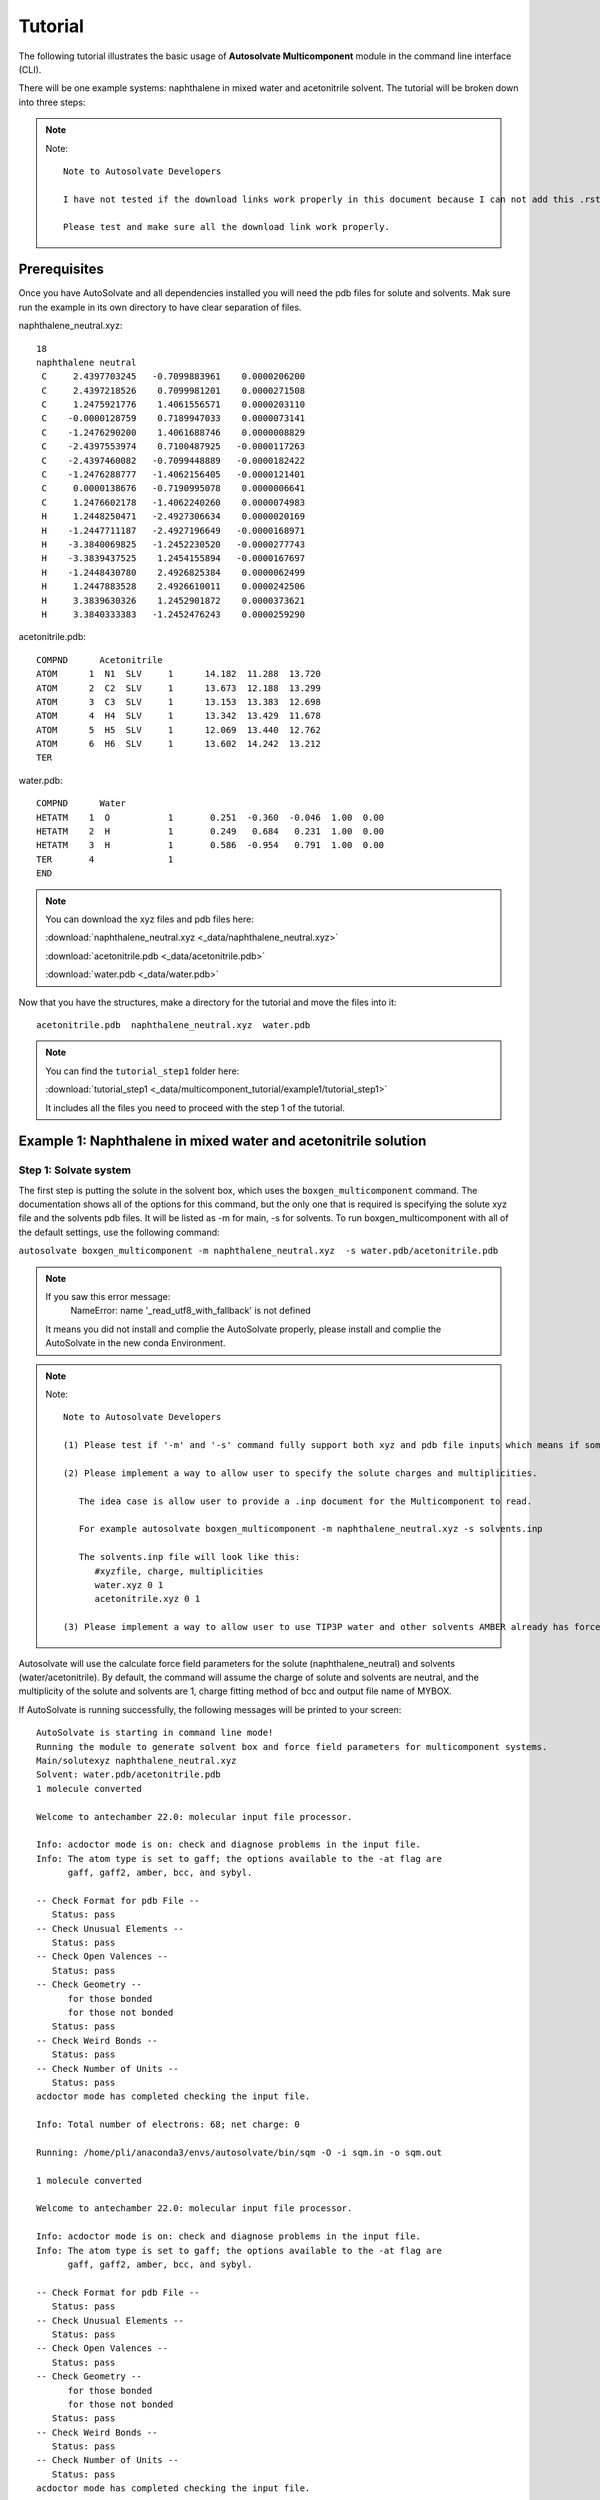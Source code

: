 Tutorial
=============================
The following tutorial illustrates the basic usage of **Autosolvate Multicomponent** module in the command line interface (CLI).

There will be one example systems: naphthalene in mixed water and acetonitrile solvent. The tutorial will be broken down into three steps:

.. note::   

   Note::

      Note to Autosolvate Developers

      I have not tested if the download links work properly in this document because I can not add this .rst file to https://autosolvate.readthedocs.io/en/latest/. 

      Please test and make sure all the download link work properly.



Prerequisites
-------------------------------------------
Once you have AutoSolvate and all dependencies installed you will need the pdb files for solute and solvents. Mak sure run the example in its own directory to have clear separation of files.

.. image:: _images/tutorial4_1.jpg
   :width: 400

naphthalene_neutral.xyz:
::

    18
    naphthalene neutral
     C     2.4397703245   -0.7099883961    0.0000206200
     C     2.4397218526    0.7099981201    0.0000271508
     C     1.2475921776    1.4061556571    0.0000203110
     C    -0.0000128759    0.7189947033    0.0000073141
     C    -1.2476290200    1.4061688746    0.0000008829
     C    -2.4397553974    0.7100487925   -0.0000117263
     C    -2.4397460082   -0.7099448889   -0.0000182422
     C    -1.2476288777   -1.4062156405   -0.0000121401
     C     0.0000138676   -0.7190995078    0.0000006641
     C     1.2476602178   -1.4062240260    0.0000074983
     H     1.2448250471   -2.4927306634    0.0000020169
     H    -1.2447711187   -2.4927196649   -0.0000168971
     H    -3.3840069825   -1.2452230520   -0.0000277743
     H    -3.3839437525    1.2454155894   -0.0000167697
     H    -1.2448430780    2.4926825384    0.0000062499
     H     1.2447883528    2.4926610011    0.0000242506
     H     3.3839630326    1.2452901872    0.0000373621
     H     3.3840333383   -1.2452476243    0.0000259290


.. image:: _images/tutorial5_1.png
   :width: 300


acetonitrile.pdb:
::
   COMPND      Acetonitrile
   ATOM      1  N1  SLV     1      14.182  11.288  13.720
   ATOM      2  C2  SLV     1      13.673  12.188  13.299
   ATOM      3  C3  SLV     1      13.153  13.383  12.698
   ATOM      4  H4  SLV     1      13.342  13.429  11.678
   ATOM      5  H5  SLV     1      12.069  13.440  12.762
   ATOM      6  H6  SLV     1      13.602  14.242  13.212
   TER 


.. image:: _images/tutorial5_2.png
   :width: 300

water.pdb:
:: 

  COMPND      Water
  HETATM    1  O           1       0.251  -0.360  -0.046  1.00  0.00
  HETATM    2  H           1       0.249   0.684   0.231  1.00  0.00
  HETATM    3  H           1       0.586  -0.954   0.791  1.00  0.00
  TER       4              1 
  END   

.. note::

  You can download the xyz files and pdb files here:

  :download:`naphthalene_neutral.xyz <_data/naphthalene_neutral.xyz>`  
  
  :download:`acetonitrile.pdb <_data/acetonitrile.pdb>`   
  
  :download:`water.pdb <_data/water.pdb>`   

Now that you have the structures, make a directory for the tutorial and move the files into it:: 
   
   acetonitrile.pdb  naphthalene_neutral.xyz  water.pdb

.. note::

   You can find the ``tutorial_step1`` folder here: 

   :download:`tutorial_step1 <_data/multicomponent_tutorial/example1/tutorial_step1>`  

   It includes all the files you need to proceed with the step 1 of the tutorial. 

Example 1: Naphthalene in mixed water and acetonitrile solution
-----------------------------------------------------------------------

Step 1: Solvate system
~~~~~~~~~~~~~~~~~~~~~~~~~~~~~~~~~~~~~~~~~~~~~~~~~~~~~~~~~~~~~~~~~~~~~~~

The first step is putting the solute in the solvent box, which uses the ``boxgen_multicomponent`` command. The documentation shows all of the options for this command, but the only one that is required is specifying the solute xyz file and the solvents pdb files. It will be listed as -m for main, -s for solvents. To run boxgen_multicomponent with all of the default settings, use the following command:

``autosolvate boxgen_multicomponent -m naphthalene_neutral.xyz  -s water.pdb/acetonitrile.pdb``

.. note::
   If you saw this error message:
      NameError: name '_read_utf8_with_fallback' is not defined

   It means you did not install and complie the AutoSolvate properly, please install and complie the AutoSolvate in the new conda Environment. 

.. note::
   
   Note::
      
      Note to Autosolvate Developers

      (1) Please test if '-m' and '-s' command fully support both xyz and pdb file inputs which means if someone provides xyz file, the Multicomponent module will convert the xyz file into pdb file using openbable. 

      (2) Please implement a way to allow user to specify the solute charges and multiplicities. 
      
         The idea case is allow user to provide a .inp document for the Multicomponent to read. 

         For example autosolvate boxgen_multicomponent -m naphthalene_neutral.xyz -s solvents.inp 

         The solvents.inp file will look like this: 
            #xyzfile, charge, multiplicities
            water.xyz 0 1 
            acetonitrile.xyz 0 1 

      (3) Please implement a way to allow user to use TIP3P water and other solvents AMBER already has force field parameters for. 

Autosolvate will use the calculate force field parameters for the solute (naphthalene_neutral) and solvents (water/acetonitrile). By default, the command will assume the charge of solute and solvents are neutral, and the multiplicity of the solute and solvents are 1, charge fitting method of bcc and output file name of MYBOX. 

If AutoSolvate is running successfully, the following messages will be printed to your screen::

   AutoSolvate is starting in command line mode!
   Running the module to generate solvent box and force field parameters for multicomponent systems.
   Main/solutexyz naphthalene_neutral.xyz
   Solvent: water.pdb/acetonitrile.pdb
   1 molecule converted

   Welcome to antechamber 22.0: molecular input file processor.

   Info: acdoctor mode is on: check and diagnose problems in the input file.
   Info: The atom type is set to gaff; the options available to the -at flag are
         gaff, gaff2, amber, bcc, and sybyl.

   -- Check Format for pdb File --
      Status: pass
   -- Check Unusual Elements --
      Status: pass
   -- Check Open Valences --
      Status: pass
   -- Check Geometry --
         for those bonded   
         for those not bonded   
      Status: pass
   -- Check Weird Bonds --
      Status: pass
   -- Check Number of Units --
      Status: pass
   acdoctor mode has completed checking the input file.

   Info: Total number of electrons: 68; net charge: 0

   Running: /home/pli/anaconda3/envs/autosolvate/bin/sqm -O -i sqm.in -o sqm.out

   1 molecule converted

   Welcome to antechamber 22.0: molecular input file processor.

   Info: acdoctor mode is on: check and diagnose problems in the input file.
   Info: The atom type is set to gaff; the options available to the -at flag are
         gaff, gaff2, amber, bcc, and sybyl.

   -- Check Format for pdb File --
      Status: pass
   -- Check Unusual Elements --
      Status: pass
   -- Check Open Valences --
      Status: pass
   -- Check Geometry --
         for those bonded   
         for those not bonded   
      Status: pass
   -- Check Weird Bonds --
      Status: pass
   -- Check Number of Units --
      Status: pass
   acdoctor mode has completed checking the input file.

   Info: Total number of electrons: 10; net charge: 0

   Running: /home/pli/anaconda3/envs/autosolvate/bin/sqm -O -i sqm.in -o sqm.out

   1 molecule converted

   Welcome to antechamber 22.0: molecular input file processor.

   Info: acdoctor mode is on: check and diagnose problems in the input file.
   Info: The atom type is set to gaff; the options available to the -at flag are
         gaff, gaff2, amber, bcc, and sybyl.

   -- Check Format for pdb File --
      Status: pass
   -- Check Unusual Elements --
      Status: pass
   -- Check Open Valences --
      Status: pass
   -- Check Geometry --
         for those bonded   
         for those not bonded   
      Status: pass
   -- Check Weird Bonds --
      Status: pass
   -- Check Number of Units --
      Status: pass
   acdoctor mode has completed checking the input file.

   Info: Total number of electrons: 22; net charge: 0

   Running: /home/pli/anaconda3/envs/autosolvate/bin/sqm -O -i sqm.in -o sqm.out


Additionally, you should now have the following files in your directory::

   acetonitrile.frcmod        leap_acetonitrile.log         naphthalene_neutral.mol2
   acetonitrile.inpcrd        leap.log                      naphthalene_neutral.pdb
   acetonitrile.lib           leap_MYBOX.cmd                naphthalene_neutral.prmtop
   acetonitrile.mol2          leap_MYBOX.log                naphthalene_neutral.xyz
   acetonitrile.pdb           leap_naphthalene_neutral.cmd  sqm.in
   acetonitrile.prmtop        leap_naphthalene_neutral.log  sqm.out
   acetonitrile.xyz           leap_water.cmd                sqm.pdb
   ANTECHAMBER_AC.AC          leap_water.log                water.frcmod
   ANTECHAMBER_AC.AC0         MYBOX.inpcrd                  water.inpcrd
   ANTECHAMBER_AM1BCC.AC      MYBOX_packmol.inp             water.lib
   ANTECHAMBER_AM1BCC_PRE.AC  MYBOX_packmol.out             water.mol2
   ANTECHAMBER_BOND_TYPE.AC   MYBOX.pdb                     water.pdb
   ANTECHAMBER_BOND_TYPE.AC0  MYBOX.prmtop                  water.prmtop
   ATOMTYPE.INF               naphthalene_neutral.frcmod    water.xyz
   autosolvate.log            naphthalene_neutral.inpcrd
   leap_acetonitrile.cmd      naphthalene_neutral.lib


The three files that we care about for moving forward to the next step are the ones with the output prefix MYBOX (MYBOX.inpcrd, MYBOX.prmtop, MYBOX.pdb). The ``.inpcrd`` file contains the input coordinates, and the ``.prmtop`` file contains the Amber parameter topology. The ``.pdb`` file has the coordinates for the solvent box, so you want to check that both the solvent and the solute are there. The block below shows the first few lines of the ``.pdb`` file::

      CRYST1   56.000   56.000   56.000  90.00  90.00  90.00 P 1           1
      ATOM      1  C   NAP     1      29.440  26.290  27.000  1.00  0.00
      ATOM      2  C1  NAP     1      29.440  27.710  27.000  1.00  0.00
      ATOM      3  C2  NAP     1      28.248  28.406  27.000  1.00  0.00
      ATOM      4  C3  NAP     1      27.000  27.719  27.000  1.00  0.00
      ATOM      5  C4  NAP     1      25.752  28.406  27.000  1.00  0.00
      ATOM      6  C5  NAP     1      24.560  27.710  27.000  1.00  0.00
      ATOM      7  C6  NAP     1      24.560  26.290  27.000  1.00  0.00
      ATOM      8  C7  NAP     1      25.752  25.594  27.000  1.00  0.00
      ATOM      9  C8  NAP     1      27.000  26.281  27.000  1.00  0.00
      ATOM     10  C9  NAP     1      28.248  25.594  27.000  1.00  0.00
      ATOM     11  H   NAP     1      28.245  24.507  27.000  1.00  0.00
      ATOM     12  H1  NAP     1      25.755  24.507  27.000  1.00  0.00
      ATOM     13  H2  NAP     1      23.616  25.755  27.000  1.00  0.00
      ATOM     14  H3  NAP     1      23.616  28.245  27.000  1.00  0.00
      ATOM     15  H4  NAP     1      25.755  29.493  27.000  1.00  0.00
      ATOM     16  H5  NAP     1      28.245  29.493  27.000  1.00  0.00
      ATOM     17  H6  NAP     1      30.384  28.245  27.000  1.00  0.00
      ATOM     18  H7  NAP     1      30.384  25.755  27.000  1.00  0.00
      TER   
      ATOM     19  O   WAT     2      39.703  19.741  21.984  1.00  0.00
      ATOM     20  H   WAT     2      40.098  20.279  21.135  1.00  0.00
      ATOM     21  H1  WAT     2      40.367  19.860  22.827  1.00  0.00
      TER   
      ATOM     22  O   WAT     3      20.966  19.593   6.288  1.00  0.00
      ATOM     23  H   WAT     3      21.989  19.277   6.146  1.00  0.00
      ATOM     24  H1  WAT     3      20.652  20.188   5.444  1.00  0.00
      TER   
      ATOM     25  O   WAT     4      44.585  14.042  40.563  1.00  0.00
      ATOM     26  H   WAT     4      45.613  13.879  40.274  1.00  0.00
      ATOM     27  H1  WAT     4      43.936  13.439  39.945  1.00  0.00
      TER   
      ...
      ATOM    691  N1  ACE   214      41.425  23.650  23.309  1.00  0.00
      ATOM    692  C2  ACE   214      42.456  23.301  23.557  1.00  0.00
      ATOM    693  C3  ACE   214      43.757  22.737  23.780  1.00  0.00
      ATOM    694  H4  ACE   214      44.283  22.591  22.897  1.00  0.00
      ATOM    695  H5  ACE   214      44.400  23.397  24.358  1.00  0.00
      ATOM    696  H6  ACE   214      43.625  21.786  24.312  1.00  0.00
      TER   
      ATOM    697  N1  ACE   215      28.384  44.128  36.083  1.00  0.00
      ATOM    698  C2  ACE   215      27.683  44.880  35.648  1.00  0.00
      ATOM    699  C3  ACE   215      26.801  45.776  34.955  1.00  0.00
      ATOM    700  H4  ACE   215      26.042  45.276  34.453  1.00  0.00
      ATOM    701  H5  ACE   215      26.269  46.439  35.633  1.00  0.00
      ATOM    702  H6  ACE   215      27.403  46.366  34.253  1.00  0.00
      TER   
      ATOM    703  N1  ACE   216       7.103  33.721  29.910  1.00  0.00
      ATOM    704  C2  ACE   216       7.537  34.606  30.435  1.00  0.00
      ATOM    705  C3  ACE   216       7.991  35.828  31.036  1.00  0.00
      ATOM    706  H4  ACE   216       7.225  36.347  31.507  1.00  0.00
      ATOM    707  H5  ACE   216       8.711  35.654  31.832  1.00  0.00
      ATOM    708  H6  ACE   216       8.446  36.442  30.249  1.00  0.00
      TER
      ...


The pdb file format is as follows::

   COLUMN     DESCRIPTION
   ------     ----------------------------
   1-6       Record Name ("ATOM" indicates a line containing information about an atom, while "TER" marks the end of a chain of atoms.)
   7-11      Atom serial number (1)
   13-16     Atom name (Ex. "O", "H", "H1") 
   17        Alternate location indicator (optional, usually blank)
   18-20     Residue name (Ex. "WAT", "ACE")
   22        Chain identifier (optional, usually blank)
   23-26     Residue sequence number (1 for one naphthalene molecule, 2 for one water molecule, 214 for one acetonitrile molecule)
   27        Code for insertion of residues (optional, usually blank)
   31-38     X coordinate (29.440)
   39-46     Y coordinate (26.290)
   47-54     Z coordinate (27.000)
   55-60     Occupancy (1.00)
   61-66     Temperature factor or B-factor (default 0.00)
   77-78     Element symbol (right-justified, 'N') (left blank in our example files in the tutorial)

When you visualize ``MYBOX.pdb`` you should be able to see the mixed-solvent (water/acetonitrile) box containing the solute (naphthalene):

.. image:: _images/tutorial5_3.png
   :width: 600

With these three files (``MYBOX.inpcrd``, ``MYBOX.prmtop``, ``MYBOX.pdb``), we are ready to proceed to the next step!
 
.. note::   

   This example uses default settings for boxgen_multicomponent, but these can be changed or simply made explicit by using more flag options. For example, we can change the charge fitting method to bcc, give the output a more specific name, and explicitly define solvent, charge and multiplicity:

   ``autosolvate boxgen -m naphthalene_neutral.xyz -s water -c 0 -u 1 -g "bcc" -o nap_neutral``

   The semi-empirical charge fitting available through Amber performs well for closed-shell systems. However, it is not sufficient for open-shell systems, which will require the use of quantum chemistry charge fitting methods. The methods currently available are bcc fitting in Amber and RESP in Gaussian. RESP is the default setting.

.. note::   

   Note::

      Note to Autosolvate Developers

      There are many flags in startmulticomponent() not working. 

      -o, --output. Currently, we can not specify the output names. Please implement this feature and make sure it works. 

      -r, --srunuse. Not implemented at all 

      -e, --gaussianexe. Not sure if we need this flag. 

      -d, --gaussiandir. Not sure if we need this flag. 

      -a, --amberhome. Not sure if we need this flag 

      -l, --solventoff. MixtureBuilder() can read solvent.off file, I have not implmented and tested this flag 

      -p, --solventfrcmod Same as above. 

      -g --chargefitting. Currently only support bcc. Please implement RESP charge fitting method.


.. _tutstep2:

Step 2 Prerequisites
~~~~~~~~~~~~~~~~~~~~~~~~~~~~~~~~~~~~~~~~~~~

Before running the second step, I strongly suggest you make a new directory for the next step. Files generated in the first step might cause bugs in the second step.

You should the following files only in your directory:: 
   
   MYBOX.inpcrd  MYBOX.pdb  MYBOX.prmtop

.. note::

   You can find the ``tutorial_step2`` folder here: 

   :download:`tutorial_step2 <_data/multicomponent_tutorial/example1/tutorial_step2>`  

   It includes all the files you need to proceed with the step 2 of the tutorial. 


Step 2: MD Simulation
~~~~~~~~~~~~~~~~~~~~~~~~~~~~~~~~~~~~~~~~~~~

The second step is running molecular dynamics, which includes equilibration and production time. For this tutorial, we will run a very fast demonstration just to see how the mdrun command works.

.. note::

   'autosolvate mdrun' command uses TeraChem. Make sure you have TeraChem installed and module loaded.

   Load your TeraChem module with the following command: 
      module load TeraChem/mpich2  (replace the TeraChem path with your local TeraChem path) 

.. note::
   
   Note::

      Note for AutoSolvate Developers

      It seems the autosolvate mdrun command will not work if you use nohup. 

      Please test and try to fix this issue. 


To do a short example run of QM/MM use the following command:

``autosolvate mdrun -f MYBOX -q 0 -u 1 -t 300 -p 1 -m 10000 -n 10000 -o 10 -s 10 -l 25 -r``
  
The mdrun command has several more options than the previous one, but the only required options are filename, charge, and multiplicity (the first three in the command above). Note that this command will run both MM and QMMM. By default, the calculations will proceed in the order MM min > MM heat > MM NPT > QMMM min > QMMM heat > QMMM NVT. Any of these can be skipped by setting the number of steps to 0 ( -m, -n, -l, -o, -s). If you computer does not use srun, please remove the ``-r`` in the above command. Currently only TeraChem is supported for the QMMM step.

.. note::
   The ``-r`` option should be used only if you run AutoSolvate on a computer cluster with the `Slurm Workload Manager <https://slurm.schedmd.com/>`_. In that case, the command ``srun`` will be prepended to all commands to run MD simulation.

   If you use a desktop or laptop, it is highly likely that you don't have Slurm Workload Manaer, and you don't need the ``-r`` option.

   If you use AutoSolvate on a computer cluster with other type of Workload managers like `SGE, Torque <https://en.wikipedia.org/wiki/TORQUE>`_, or `PBS <https://en.wikipedia.org/wiki/Portable_Batch_System>`_, the ``-r`` option won't work either.

   For more explanations about the ``-r`` option, please see :ref:`this warning message <roption>`. 


If AutoSolvate is running successfully, the following messages will be printed to your screen::

   AutoSolvate is starting in command line mode!
   Running the module to automatically run MD simulations of solvated structure.
   Filename: MYBOX
   Charge: 0
   Spinmultiplicity: 1
   Temperature in K: 300
   Pressure in bar: 1
   Steps MM heat: 10000
   Steps MM NPT: 10000
   Steps QMMM heat: 10
   Steps QMMM NPT: 10
   Steps QMMM min: 25
   using srun
   MM Energy minimization
   MM Heating
   MM NPT equilibration
   QMMM Energy minimization
   QMMM Heating
   QMMM NVT Run
  
Additionally, these files should all be in your directory now::
 
   autosolvate.log  MYBOX-heat.netcdf      qmmmheat.out
   inpfile.xyz      MYBOX.inpcrd           qmmmmin.in
   mmheat.in        MYBOX-mmnpt.netcdf     qmmmmin.info
   mmheat.info      MYBOX.pdb              qmmmmin.out
   mmheat.out       MYBOX.prmtop           qmmm.ncrst
   mmmin.in         MYBOX-qmmmheat.netcdf  qmmmnve.in
   mmmin.info       MYBOX-qmmmmin.netcdf   qmmmnvt.in
   mmmin.out        MYBOX-qmmmnvt.netcdf   qmmmnvt.info
   mm.ncrst         old.tc_job.dat         qmmmnvt.out
   mmnpt.in         old.tc_job.inp         qmmm_region.pdb
   mmnpt.info       ptchrg.xyz             scr
   mmnpt.out        qmmmheat.in            tc_job.tpl
   mmnve.in         qmmmheat.info          tc_job.tpl.bak

Once everything has finished, the main output is the QM/MM trajectory ``MYBOX-qmmmnvt.netcdf``. When you have this file, you can move on to the next step!


.. warning::

   Longer MM and QM/MM steps are necessary to reach equilibration, and the default settings are more appropriate than what is used here for a production run. 

The default mdrun will have the following settings:

+-----------+-----------------------+------------+
| MD step   | default settings      |flag        |
+===========+=======================+============+
| MM min    |300 K, 1 bar           |   -t, -p   |
+-----------+-----------------------+------------+  
| MM heat   |10000 steps            |   -m       |
+-----------+-----------------------+------------+  
| MM NPT    |300000 steps           |   -n       |
+-----------+-----------------------+------------+  
| QMMM      |0, 1, b3lyp            |-q, -u, -k  | 
+-----------+-----------------------+------------+  
| QMMM min  |250 steps              |   -l       |
+-----------+-----------------------+------------+  
| QMMM heat |1000 steps             |   -o       |
+-----------+-----------------------+------------+  
| QMMM NVT  |10000 steps            |   -s       |
+-----------+-----------------------+------------+  

.. warning::

    Some simulation parameters cannot be currently set by the user, for example: 

        * simulation time step
        * integrator type
        * nonbonded cutoff
        * thermostat type
        * Langevin collision frequency
        * barostat type
        * pressure relaxation time
        * frequency of trajectory writing

When you are ready to do a production run and want to use all of these defaults, you can use the dry run option to generate the input files without running them to make sure that everything looks right: 

``autosolvate mdrun -f MYBOX -q 0 -u 1 -d``
  
If AutoSolvate is running successfully, the following messages will be printed to your screen::

   AutoSolvate is starting in command line mode!
   Running the module to automatically run MD simulations of solvated structure.
   Filename: MYBOX
   Charge: 0
   Spinmultiplicity: 1
   Dry run mode: only generate the commands to run MD programs and save them into a file without executing the commands
   MM Energy minimization
   MM Heating
   MM NPT equilibration
   QMMM Energy minimization
   QMMM Heating
   QMMM NVT Run


The following files will be added to your directory::

autosolvate.log  MYBOX.inpcrd  qmmmnve.in
mmheat.in        MYBOX.pdb     qmmmnvt.in
mmmin.in         MYBOX.prmtop  runMM.sh
mmnpt.in         qmmmheat.in   runQMMMM.sh
mmnve.in         qmmmmin.in    tc_job.tpl

Inside ``runMM.sh`` and ``runQMMMM.sh``, you will find the commands to run each step of MM and QMMM, respectively. These commands can be copied and pasted into the command line to be run one at a time or can all be pasted into a separate submit script to get the jobs queued on a compute node.

.. _roption:

.. warning::

   Especially in this step, it is important to know where your job is running!

   * If you run the autosolvate commands from the command line on a system using srun, you have to include ``-r``. Otherwise AutoSolvate will run *on the head node without entering a queue* and not using ``srun``. The administrator will likely cancel your job if you are using HPC resources.
   * If you run AutoSolvate on a system without srun, don't include ``-r`` in the MD Simulation step, otherwise your job will fail with ``srun: not found``. 
   * If you use the -r flag, AutoSolvate will run the MD simulations *on the compute node*.
   * If you do not use the -r flag, but call the autosolvate command in your own submit script, AutoSolvate will run *on a compute node in the queue* with whatever settings you designate. If you are running QMMM, this is also where you will load Terachem for the QM part.
   

Step 3 Prerequisites
~~~~~~~~~~~~~~~~~~~~~~~~~~~~~~~~~~~~~~~~~~~

Unlike the second step, you do not need to create a separate directory for the third step. You can use the same directory where you ran the second step.

Before you run the third step, you should have the following files in your directory:: 
   
   MYBOX-qmmmnvt.netcdf  MYBOX.prmtop

.. note::

   You can find the ``tutorial_step3`` folder here: 

   :download:`tutorial_step3 <_data/multicomponent_tutorial/example1/tutorial_step3>`  

   It includes all the files you need to proceed with the step 3 of the tutorial. 


Step 3: Microsolvated cluster extraction
~~~~~~~~~~~~~~~~~~~~~~~~~~~~~~~~~~~~~~~~~~~

The last step is extracting a cluster from the previous results that can be used for microsolvation. In the QMMM above, the solute is treated with QM and the explicit solvent molecules are treated with MM. In this step, a cluster will be extracted from the QMMM box so that the cluster can be treated with QM. The explicitly solvated cluster will be surrounded by implicit solvent, and we refer to the implicit + explicit combination as microsolvation.

To extract the cluster from the final QMMM results, use the following command:

``autosolvate clustergen -f MYBOX.prmtop -t MYBOX-qmmmnvt.netcdf``

.. note::

  If you were not able to run the QMMM simulation above, you can download the QM/MM trajectory here:

  :download:`MYBOX-qmmmnvt.netcdf <_data/MYBOX-qmmmnvt.netcdf>`

The .prmtop and .netcdf filenames are required, but Autosolvate will use the default values of 0 for the starting frame, 100 for the extraction interval, and a cutout size of 4 Å.

If AutoSolvate is running successfully, the following messages will be printed to your screen::

   AutoSolvate is starting in command line mode!
   Running the module to extract microsolvated clusters from MD trajectories with solvent box.
   Filename: MYBOX.prmtop
   Trajectory name: MYBOX-qmmmnvt.netcdf
   ['NAP'] [0, 1, 2, 3, 4, 5, 6, 7, 8, 9, 10, 11, 12, 13, 14, 15, 16, 17]
   select solvent molecules
   for first frame selected 17 solvent molecules
   saving xyz
   MYBOX-cutoutn-0.xyz

The output of this command will be the cartesian coordinates of the microsolvated clusters in ``MYBOX-cutoutn-*.xyz``, with * showing the frame number. When you open one of cut out files, the microsolvated cluster should look like this:

.. image:: _images/tutorial5_4.png
   :width: 400

Running the above command only generates one xyz file because we only did 10 steps of the QMMM NVT in our example mdrun, and we asked for a cluster from every hundred frames. However, if we extract every 5 steps (with option `-i 5`), then we will get 2 coordinate files. We can increase the solvent shell size to 6 Å with `-s 6`. 

``autosolvate clustergen -f MYBOX.prmtop -t MYBOX-qmmmnvt.netcdf -a 0 -i 5 -s 6``

As Autosolvate is running, you will notice this line now includes the list of the 2 frames that the clusters will be extracted from::

  extracting from frames: [0, 5]

If you want spherical solvent shells instead of the default aspherical solvent shells add ``-p`` to the end of the previous command. Then the solvent shell size is measured from the center of mass of the solute.

.. warning::

   The naming of the microsolvated clusters is based on the name of the .prmtop file, not the trajectory file, so the names will not change between runs. This means that if you run the clustergen command twice, *the new coordinates will overwrite the old ones* (if the frame number is the same). Therefore, if you want to extract clusters from multiple MD steps (like QMMM heat and QMMM NVT), you need to either move or rename the files before you run the command again.